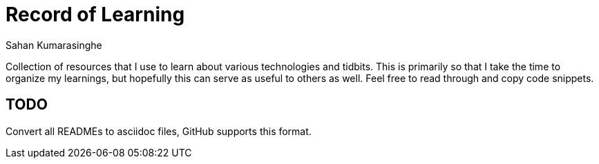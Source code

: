 = Record of Learning
Sahan Kumarasinghe

Collection of resources that I use to learn about various technologies and tidbits.
This is primarily so that I take the time to organize my learnings, but hopefully this can serve as useful to others as well.
Feel free to read through and copy code snippets.

== TODO
Convert all READMEs to asciidoc files, GitHub supports this format.

